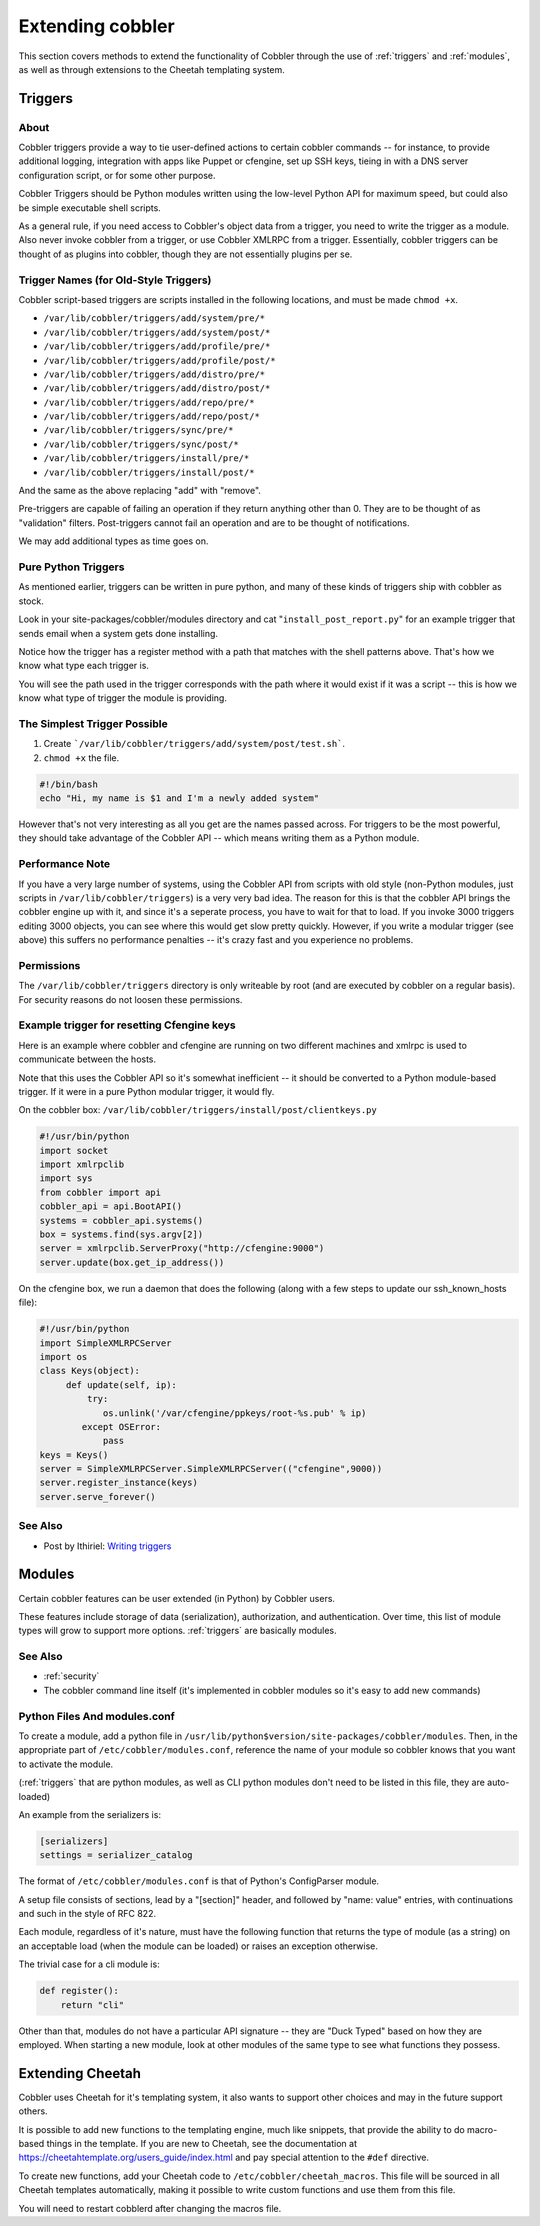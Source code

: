 .. _extending-cobbler:

*****************
Extending cobbler
*****************

This section covers methods to extend the functionality of Cobbler through the use of :ref:`triggers` and
:ref:`modules`, as well as through extensions to the Cheetah templating system.

.. _triggers:

Triggers
########

About
=====

Cobbler triggers provide a way to tie user-defined actions to certain cobbler commands -- for instance, to provide
additional logging, integration with apps like Puppet or cfengine, set up SSH keys, tieing in with a DNS server
configuration script, or for some other purpose.

Cobbler Triggers should be Python modules written using the low-level Python API for maximum speed, but could also be
simple executable shell scripts.

As a general rule, if you need access to Cobbler's object data from a trigger, you need to write the trigger as a
module. Also never invoke cobbler from a trigger, or use Cobbler XMLRPC from a trigger. Essentially, cobbler triggers
can be thought of as plugins into cobbler, though they are not essentially plugins per se.

Trigger Names (for Old-Style Triggers)
======================================

Cobbler script-based triggers are scripts installed in the following locations, and must be made ``chmod +x``.

* ``/var/lib/cobbler/triggers/add/system/pre/*``
* ``/var/lib/cobbler/triggers/add/system/post/*``
* ``/var/lib/cobbler/triggers/add/profile/pre/*``
* ``/var/lib/cobbler/triggers/add/profile/post/*``
* ``/var/lib/cobbler/triggers/add/distro/pre/*``
* ``/var/lib/cobbler/triggers/add/distro/post/*``
* ``/var/lib/cobbler/triggers/add/repo/pre/*``
* ``/var/lib/cobbler/triggers/add/repo/post/*``
* ``/var/lib/cobbler/triggers/sync/pre/*``
* ``/var/lib/cobbler/triggers/sync/post/*``
* ``/var/lib/cobbler/triggers/install/pre/*``
* ``/var/lib/cobbler/triggers/install/post/*``

And the same as the above replacing "add" with "remove".

Pre-triggers are capable of failing an operation if they return anything other than 0. They are to be thought of as
"validation" filters. Post-triggers cannot fail an operation and are to be thought of notifications.

We may add additional types as time goes on.

Pure Python Triggers
====================

As mentioned earlier, triggers can be written in pure python, and many of these kinds of triggers ship with cobbler as
stock.

Look in your site-packages/cobbler/modules directory and cat "``install_post_report.py``" for an example trigger that
sends email when a system gets done installing.

Notice how the trigger has a register method with a path that matches with the shell patterns above. That's how we know
what type each trigger is.

You will see the path used in the trigger corresponds with the path where it would exist if it was a script -- this is
how we know what type of trigger the module is providing.

The Simplest Trigger Possible
=============================

1. Create ```/var/lib/cobbler/triggers/add/system/post/test.sh```.
2. ``chmod +x`` the file.

.. code-block:: bash

    #!/bin/bash
    echo "Hi, my name is $1 and I'm a newly added system"

However that's not very interesting as all you get are the names passed across. For triggers to be the most powerful,
they should take advantage of the Cobbler API -- which means writing them as a Python module.

Performance Note
================

If you have a very large number of systems, using the Cobbler API from scripts with old style (non-Python modules, just
scripts in ``/var/lib/cobbler/triggers``) is a very very bad idea. The reason for this is that the cobbler API brings
the cobbler engine up with it, and since it's a seperate process, you have to wait for that to load. If you invoke 3000
triggers editing 3000 objects, you can see where this would get slow pretty quickly. However, if you write a modular
trigger (see above) this suffers no performance penalties -- it's crazy fast and you experience no problems.

Permissions
===========

The ``/var/lib/cobbler/triggers`` directory is only writeable by root (and are executed by cobbler on a regular basis).
For security reasons do not loosen these permissions.

Example trigger for resetting Cfengine keys
===========================================

Here is an example where cobbler and cfengine are running on two different machines and xmlrpc is used to communicate
between the hosts.

Note that this uses the Cobbler API so it's somewhat inefficient -- it should be converted to a Python module-based
trigger. If it were in a pure Python modular trigger, it would fly.

On the cobbler box: ``/var/lib/cobbler/triggers/install/post/clientkeys.py``

.. code-block:: python

    #!/usr/bin/python
    import socket
    import xmlrpclib
    import sys
    from cobbler import api
    cobbler_api = api.BootAPI()
    systems = cobbler_api.systems()
    box = systems.find(sys.argv[2])
    server = xmlrpclib.ServerProxy("http://cfengine:9000")
    server.update(box.get_ip_address())

On the cfengine box, we run a daemon that does the following (along with a few steps to update our ssh\_known\_hosts
file):

.. code-block:: python

    #!/usr/bin/python
    import SimpleXMLRPCServer
    import os
    class Keys(object):
         def update(self, ip):
             try:
                os.unlink('/var/cfengine/ppkeys/root-%s.pub' % ip)
            except OSError:
                pass
    keys = Keys()
    server = SimpleXMLRPCServer.SimpleXMLRPCServer(("cfengine",9000))
    server.register_instance(keys)
    server.serve_forever()

See Also
========

* Post by Ithiriel: `Writing triggers <https://www.ithiriel.com/content/2010/03/29/writing-install-triggers-cobbler>`_

.. _modules:

Modules
#######

Certain cobbler features can be user extended (in Python) by Cobbler users.

These features include storage of data (serialization), authorization, and authentication. Over time, this list of
module types will grow to support more options. :ref:`triggers` are basically modules.

See Also
========

* :ref:`security`
* The cobbler command line itself (it's implemented in cobbler modules so it's easy to add new commands)

Python Files And modules.conf
=============================

To create a module, add a python file in ``/usr/lib/python$version/site-packages/cobbler/modules``. Then, in the
appropriate part of ``/etc/cobbler/modules.conf``, reference the name of your module so cobbler knows that you want to
activate the module.

(:ref:`triggers` that are python modules, as well as CLI python modules don't need to be listed in this file, they
are auto-loaded)

An example from the serializers is:

.. code-block:: yaml

    [serializers]
    settings = serializer_catalog

The format of ``/etc/cobbler/modules.conf`` is that of Python's ConfigParser module.

A setup file consists of sections, lead by a "[section]" header, and followed by "name: value" entries, with
continuations and such in the style of RFC 822.

Each module, regardless of it's nature, must have the following function that returns the type of module (as a string)
on an acceptable load (when the module can be loaded) or raises an exception otherwise.

The trivial case for a cli module is:

.. code-block:: python

    def register():
        return "cli"

Other than that, modules do not have a particular API signature -- they are "Duck Typed" based on how they are employed.
When starting a new module, look at other modules of the same type to see what functions they possess.

Extending Cheetah
#################

Cobbler uses Cheetah for it's templating system, it also wants to support other choices and may in the future support
others.

It is possible to add new functions to the templating engine, much like snippets, that provide the ability to do
macro-based things in the template. If you are new to Cheetah, see the documentation at
https://cheetahtemplate.org/users_guide/index.html and pay special attention to the ``#def`` directive.

To create new functions, add your Cheetah code to ``/etc/cobbler/cheetah_macros``. This file will be sourced in all
Cheetah templates automatically, making it possible to write custom functions and use them from this file.

You will need to restart cobblerd after changing the macros file.
